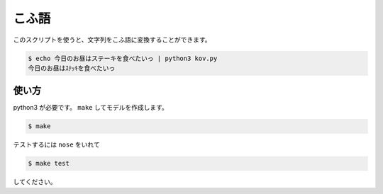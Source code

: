 ========
こふ語
========

このスクリプトを使うと、文字列をこふ語に変換することができます。

.. code-block:: bash

    $ echo 今日のお昼はステーキを食べたいっ | python3 kov.py
    今日のお昼はｽﾃｯｷを食べたいっ


使い方
=======

python3 が必要です。 ``make`` してモデルを作成します。

.. code-block:: bash

    $ make

テストするには ``nose`` をいれて

.. code-block:: bash

    $ make test

してください。

